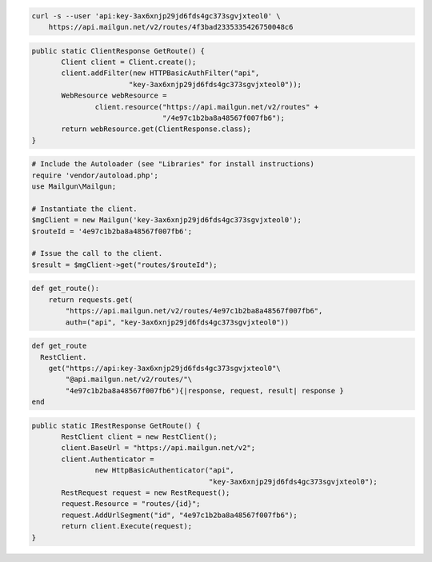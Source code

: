 
.. code-block:: bash

    curl -s --user 'api:key-3ax6xnjp29jd6fds4gc373sgvjxteol0' \
	https://api.mailgun.net/v2/routes/4f3bad2335335426750048c6

.. code-block:: java

 public static ClientResponse GetRoute() {
 	Client client = Client.create();
 	client.addFilter(new HTTPBasicAuthFilter("api",
 			"key-3ax6xnjp29jd6fds4gc373sgvjxteol0"));
 	WebResource webResource =
 		client.resource("https://api.mailgun.net/v2/routes" +
 				"/4e97c1b2ba8a48567f007fb6");
 	return webResource.get(ClientResponse.class);
 }

.. code-block:: php

  # Include the Autoloader (see "Libraries" for install instructions)
  require 'vendor/autoload.php';
  use Mailgun\Mailgun;

  # Instantiate the client.
  $mgClient = new Mailgun('key-3ax6xnjp29jd6fds4gc373sgvjxteol0');
  $routeId = '4e97c1b2ba8a48567f007fb6';
  
  # Issue the call to the client.
  $result = $mgClient->get("routes/$routeId");

.. code-block:: py

 def get_route():
     return requests.get(
         "https://api.mailgun.net/v2/routes/4e97c1b2ba8a48567f007fb6",
         auth=("api", "key-3ax6xnjp29jd6fds4gc373sgvjxteol0"))

.. code-block:: rb

 def get_route
   RestClient.
     get("https://api:key-3ax6xnjp29jd6fds4gc373sgvjxteol0"\
         "@api.mailgun.net/v2/routes/"\
         "4e97c1b2ba8a48567f007fb6"){|response, request, result| response }
 end

.. code-block:: csharp

 public static IRestResponse GetRoute() {
 	RestClient client = new RestClient();
 	client.BaseUrl = "https://api.mailgun.net/v2";
 	client.Authenticator =
 		new HttpBasicAuthenticator("api",
 		                           "key-3ax6xnjp29jd6fds4gc373sgvjxteol0");
 	RestRequest request = new RestRequest();
 	request.Resource = "routes/{id}";
 	request.AddUrlSegment("id", "4e97c1b2ba8a48567f007fb6");
 	return client.Execute(request);
 }
